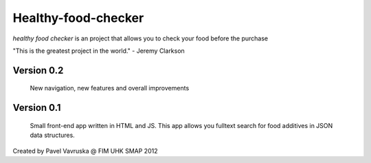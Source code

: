 ============================================
Healthy-food-checker 
============================================
 
*healthy food checker* is an project that allows you to check your food before the purchase

"This is the greatest project in the world." - Jeremy Clarkson

Version 0.2
-----------

    New navigation, new features and overall improvements

Version 0.1
-----------

    Small front-end app written in HTML and JS. This app allows you fulltext search for food additives in JSON data structures.

Created by Pavel Vavruska @ FIM UHK SMAP 2012
